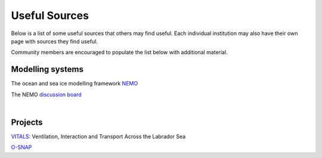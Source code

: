 Useful Sources
==============

Below is a list of some useful sources that others may find useful. Each individual institution may also have their own page with sources they find useful.

Community members are encouraged to populate the list below with additional material.

Modelling systems
-----------------
The ocean and sea ice modelling framework `NEMO <https://www.nemo-ocean.eu/>`_

The NEMO `discussion board <https://nemo-ocean.discourse.group/>`_
 
|
Projects
--------
`VITALS <http://knossos.eas.ualberta.ca/vitals/>`_: Ventilation, Interaction and Transport Across the Labrador Sea

`O-SNAP <https://www.o-snap.org/>`_
